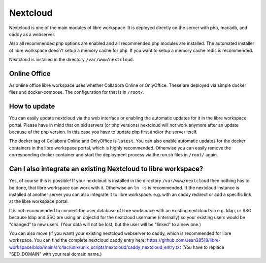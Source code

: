 *********
Nextcloud
*********

Nextcloud is one of the main modules of libre workspace.
It is deployed directly on the server with php, mariadb, and caddy as a webserver.

Also all recommended php options are enabled and all recommended php modules are installed.
The automated installer of libre workspace doesn't setup a memory cache for php. 
If you want to setup a memory cache redis is recommended.

Nextcloud is installed in the directory ``/var/www/nextcloud``.

Online Office
=============

As online office libre workspace uses whether Collabora Online or OnlyOffice.
These are deployed via simple docker files and docker-compose. 
The configuration for that is in ``/root/``.

How to update
=============

You can easily update nextcloud via the web interface or enabling the automatic updates for it in the libre workspace portal.
Please have in mind that on old servers (or php versions) nextcloud will not work anymore after an update because of the php version. 
In this case you have to update php first and/or the server itself.

The docker tag of Collabora Online and OnlyOffice is ``latest``. 
You can also enable automatic updates for the docker containers in the libre workspace portal, which is highly recommended.
Otherwise you can easily remove the corresponding docker container and start the deployment process via the run.sh files in ``/root/`` again.

Can I also integrate an existing Nextcloud to libre workspace?
==============================================================

Yes, of course this is possible! If your nextcloud is installed in the directory ``/var/www/nextcloud`` then nothing has to be done, that libre workspace can work with it. Otherwise an ``ln -s`` is recommended. 
If the nextcloud instance is installed at another server you can also integrate it to libre workspace. e.g. with an caddy redirect or add a specific link at the libre workspace portal.

It is not recommended to connect the user database of libre workspace with an existing nextcloud via e.g. ldap, or SSO because ldap and SSO are using an objectid for the nextcloud username (internally) so your existing users would be "changed" to new users. (Your data will not be lost, but the user will be "linked" to a new one.)

You can also move (if you want) your existing nextcloud webserver to caddy, which is recommended for libre workspace. You can find the complete nextcloud caddy entry here: https://github.com/Jean28518/libre-workspace/blob/main/src/lac/unix/unix_scripts/nextcloud/caddy_nextcloud_entry.txt (You have to replace "SED_DOMAIN" with your real domain name.)

